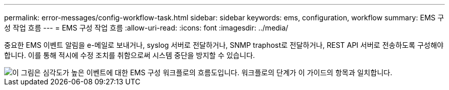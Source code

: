 ---
permalink: error-messages/config-workflow-task.html 
sidebar: sidebar 
keywords: ems, configuration, workflow 
summary: EMS 구성 작업 흐름 
---
= EMS 구성 작업 흐름
:allow-uri-read: 
:icons: font
:imagesdir: ../media/


[role="lead"]
중요한 EMS 이벤트 알림을 e-메일로 보내거나, syslog 서버로 전달하거나, SNMP traphost로 전달하거나, REST API 서버로 전송하도록 구성해야 합니다. 이를 통해 적시에 수정 조치를 취함으로써 시스템 중단을 방지할 수 있습니다.

image::../media/ems-config-workflow.png[이 그림은 심각도가 높은 이벤트에 대한 EMS 구성 워크플로의 흐름도입니다. 워크플로의 단계가 이 가이드의 항목과 일치합니다.]
